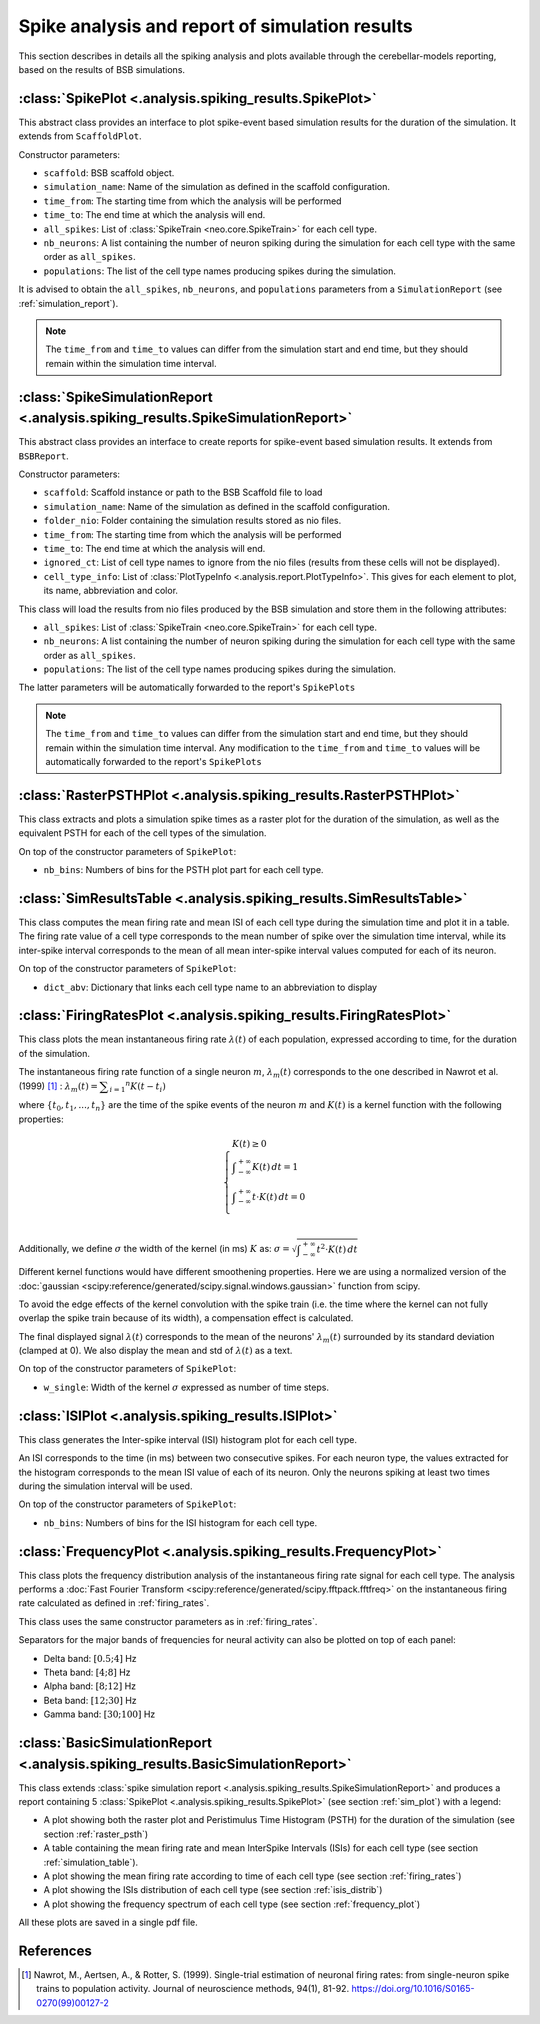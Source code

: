 Spike analysis and report of simulation results
===============================================

This section describes in details all the spiking analysis and plots
available through the cerebellar-models reporting, based on the results of
BSB simulations.

.. _sim_plot:

:class:`SpikePlot <.analysis.spiking_results.SpikePlot>`
--------------------------------------------------------
This abstract class provides an interface to plot spike-event based simulation
results for the duration of the simulation. It extends from ``ScaffoldPlot``.

Constructor parameters:

* ``scaffold``: BSB scaffold object.
* ``simulation_name``: Name of the simulation as defined in the scaffold
  configuration.
* ``time_from``: The starting time from which the analysis will be performed
* ``time_to``: The end time at which the analysis will end.
* ``all_spikes``: List of :class:`SpikeTrain <neo.core.SpikeTrain>` for each cell
  type.
* ``nb_neurons``: A list containing the number of neuron spiking during the
  simulation for each cell type with the same order as ``all_spikes``.
* ``populations``: The list of the cell type names producing spikes during the
  simulation.

It is advised to obtain the ``all_spikes``, ``nb_neurons``, and ``populations``
parameters from a ``SimulationReport`` (see :ref:`simulation_report`).

.. note::
   The ``time_from`` and ``time_to`` values can differ from the simulation start
   and end time, but they should remain within the simulation time interval.

.. _simulation_report:

:class:`SpikeSimulationReport <.analysis.spiking_results.SpikeSimulationReport>`
--------------------------------------------------------------------------------
This abstract class provides an interface to create reports for
spike-event based simulation results. It extends from ``BSBReport``.

Constructor parameters:

* ``scaffold``: Scaffold instance or path to the BSB Scaffold file to load
* ``simulation_name``: Name of the simulation as defined in the scaffold
  configuration.
* ``folder_nio``: Folder containing the simulation results stored as nio files.
* ``time_from``: The starting time from which the analysis will be performed
* ``time_to``: The end time at which the analysis will end.
* ``ignored_ct``: List of cell type names to ignore from the nio files
  (results from these cells will not be displayed).
* ``cell_type_info``: List of :class:`PlotTypeInfo <.analysis.report.PlotTypeInfo>`.
  This gives for each element to plot, its name, abbreviation and color.

This class will load the results from nio files produced by the BSB simulation
and store them  in the following attributes:

* ``all_spikes``: List of :class:`SpikeTrain <neo.core.SpikeTrain>` for each cell
  type.
* ``nb_neurons``: A list containing the number of neuron spiking during the
  simulation for each cell type with the same order as ``all_spikes``.
* ``populations``: The list of the cell type names producing spikes during the
  simulation.

The latter parameters will be automatically forwarded to the report's ``SpikePlots``

.. note::
   The ``time_from`` and ``time_to`` values can differ from the simulation start
   and end time, but they should remain within the simulation time interval.
   Any modification to the ``time_from`` and ``time_to`` values will be automatically
   forwarded to the report's ``SpikePlots``

.. _raster_psth:

:class:`RasterPSTHPlot <.analysis.spiking_results.RasterPSTHPlot>`
------------------------------------------------------------------
This class extracts and plots a simulation spike times as a raster plot
for the duration of the simulation, as well as the equivalent PSTH for each of
the cell types of the simulation.

On top of the constructor parameters of ``SpikePlot``:

* ``nb_bins``: Numbers of bins for the PSTH plot part for each cell type.


.. _simulation_table:

:class:`SimResultsTable <.analysis.spiking_results.SimResultsTable>`
--------------------------------------------------------------------
This class computes the mean firing rate and mean ISI of each cell type
during the simulation time and plot it in a table.
The firing rate value of a cell type corresponds to the mean number of
spike over the simulation time interval, while its inter-spike interval
corresponds to the mean of all mean inter-spike interval values computed
for each of its neuron.

On top of the constructor parameters of ``SpikePlot``:

* ``dict_abv``: Dictionary that links each cell type name to an abbreviation
  to display


.. _firing_rates:

:class:`FiringRatesPlot <.analysis.spiking_results.FiringRatesPlot>`
--------------------------------------------------------------------
This class plots the mean instantaneous firing rate :math:`\lambda (t)`
of each population, expressed according to time, for the duration of
the simulation.

The instantaneous firing rate function of a single neuron :math:`m`,
:math:`\lambda _m (t)` corresponds to the one described in Nawrot et al.
(1999) [#nawrot_1999]_ :
:math:`\lambda _m (t) = \displaystyle\sum_{i=1} ^{n} K(t-t_i)`

where :math:`\{t_0,t_1, ..., t_n\}` are the time of the spike events of
the neuron :math:`m` and :math:`K(t)` is a kernel function with the
following properties:

.. math::
   \begin{cases}
      K(t) \ge 0 \\
      \displaystyle\int_{-\infty}^{+\infty} K(t) \,dt = 1 \\
      \displaystyle\int_{-\infty}^{+\infty} t \cdot K(t) \,dt = 0 \\
   \end{cases}

Additionally, we define :math:`\sigma` the width of the kernel (in ms)
:math:`K` as:
:math:`\sigma = \sqrt{ \displaystyle\int_{-\infty}^{+\infty} t^2 \cdot K(t) \,dt }`

Different kernel functions would have different smoothening properties.
Here we are using a normalized version of the
:doc:`gaussian <scipy:reference/generated/scipy.signal.windows.gaussian>`
function from scipy.

To avoid the edge effects of the kernel convolution with the spike train
(i.e. the time where the kernel can not fully overlap the spike train
because of its width), a compensation effect is calculated.

The final displayed signal :math:`\lambda (t)` corresponds to the mean of
the neurons' :math:`\lambda _m (t)` surrounded by its standard deviation
(clamped at 0). We also display the mean and std of :math:`\lambda (t)`
as a text.

On top of the constructor parameters of ``SpikePlot``:

* ``w_single``: Width of the kernel :math:`\sigma` expressed as number
  of time steps.


.. _isis_distrib:

:class:`ISIPlot <.analysis.spiking_results.ISIPlot>`
----------------------------------------------------
This class generates the Inter-spike interval (ISI) histogram plot for
each cell type.

An ISI corresponds to the time (in ms) between two consecutive spikes.
For each neuron type, the values extracted for the histogram corresponds
to the mean ISI value of each of its neuron. Only the neurons spiking
at least two times during the simulation interval will be used.

On top of the constructor parameters of ``SpikePlot``:

* ``nb_bins``: Numbers of bins for the ISI histogram for each cell type.


.. _frequency_plot:

:class:`FrequencyPlot <.analysis.spiking_results.FrequencyPlot>`
----------------------------------------------------------------
This class plots the frequency distribution analysis of the instantaneous
firing rate signal for each cell type.
The analysis performs a
:doc:`Fast Fourier Transform <scipy:reference/generated/scipy.fftpack.fftfreq>`
on the instantaneous firing rate calculated as defined in :ref:`firing_rates`.

This class uses the same constructor parameters as in :ref:`firing_rates`.

Separators for the major bands of frequencies for neural activity can also
be plotted on top of each panel:

- Delta band: :math:`[0.5; 4]` Hz
- Theta band: :math:`[4; 8]` Hz
- Alpha band: :math:`[8; 12]` Hz
- Beta band: :math:`[12; 30]` Hz
- Gamma band: :math:`[30; 100]` Hz


.. _basic_sim_report:

:class:`BasicSimulationReport <.analysis.spiking_results.BasicSimulationReport>`
--------------------------------------------------------------------------------
This class extends
:class:`spike simulation report <.analysis.spiking_results.SpikeSimulationReport>`
and produces a report containing 5
:class:`SpikePlot <.analysis.spiking_results.SpikePlot>` (see section
:ref:`sim_plot`) with a legend:

- A plot showing both the raster plot and Peristimulus Time Histogram (PSTH) for
  the duration of the simulation (see section :ref:`raster_psth`)
- A table containing the mean firing rate and mean InterSpike Intervals (ISIs) for
  each cell type (see section :ref:`simulation_table`).
- A plot showing the mean firing rate according to time of each cell type
  (see section :ref:`firing_rates`)
- A plot showing the ISIs distribution of each cell type (see section
  :ref:`isis_distrib`)
- A plot showing the frequency spectrum of each cell type (see section
  :ref:`frequency_plot`)

All these plots are saved in a single pdf file.


References
----------

.. [#nawrot_1999] Nawrot, M., Aertsen, A., & Rotter, S. (1999). Single-trial estimation of neuronal firing rates:
   from single-neuron spike trains to population activity. Journal of neuroscience methods, 94(1), 81-92.
   https://doi.org/10.1016/S0165-0270(99)00127-2
